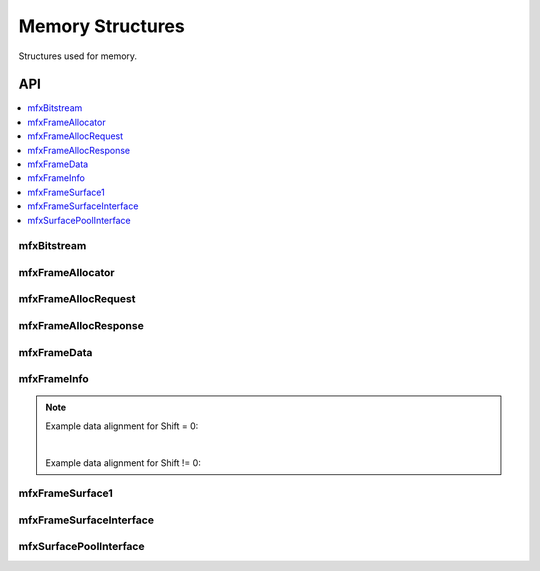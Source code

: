 .. SPDX-FileCopyrightText: 2019-2020 Intel Corporation
..
.. SPDX-License-Identifier: CC-BY-4.0

.. _struct_memory:

=================
Memory Structures
=================

.. _struct_memory_begin:

Structures used for memory.

.. _struct_memory_end:

---
API
---

.. contents::
   :local:
   :depth: 1

mfxBitstream
------------

.. doxygenstruct:: mfxBitstream
   :project: oneVPL
   :members:
   :protected-members:

mfxFrameAllocator
-----------------

.. doxygenstruct:: mfxFrameAllocator
   :project: oneVPL
   :members:
   :protected-members:

mfxFrameAllocRequest
--------------------

.. doxygenstruct:: mfxFrameAllocRequest
   :project: oneVPL
   :members:
   :protected-members:

mfxFrameAllocResponse
---------------------

.. doxygenstruct:: mfxFrameAllocResponse
   :project: oneVPL
   :members:
   :protected-members:

mfxFrameData
------------

.. doxygenstruct:: mfxY410
   :project: oneVPL
   :members:
   :protected-members:

.. doxygenstruct:: mfxY416
   :project: oneVPL
   :members:
   :protected-members:

.. doxygenstruct:: mfxA2RGB10
   :project: oneVPL
   :members:
   :protected-members:

.. doxygenstruct:: mfxFrameData
   :project: oneVPL
   :members:
   :protected-members:

mfxFrameInfo
------------

.. doxygenstruct:: mfxFrameInfo
   :project: oneVPL
   :members:
   :protected-members:

.. note::

   Example data alignment for Shift = 0:

   .. graphviz::

     digraph {
         abc [shape=none, margin=0, label=<
         <TABLE BORDER="0" CELLBORDER="1" CELLSPACING="0" CELLPADDING="4">
          <TR><TD>Bit</TD><TD>15</TD><TD>14</TD><TD>13</TD><TD>12</TD><TD>11</TD><TD>10</TD><TD>9</TD><TD>8</TD>
              <TD>7</TD><TD>6</TD><TD>5</TD><TD>4</TD><TD>3</TD><TD>2</TD><TD>1</TD><TD>0</TD>
          </TR>
          <TR><TD>Value</TD><TD>0</TD><TD>0</TD><TD>0</TD><TD>0</TD><TD>0</TD><TD>0</TD><TD COLSPAN="10">Valid data</TD>
          </TR>
            </TABLE>>];
     }

   |

   Example data alignment for Shift != 0:

   .. graphviz::

     digraph {
         abc [shape=none, margin=0, label=<
         <TABLE BORDER="0" CELLBORDER="1" CELLSPACING="0" CELLPADDING="4">
          <TR><TD>Bit</TD><TD>15</TD><TD>14</TD><TD>13</TD><TD>12</TD><TD>11</TD><TD>10</TD><TD>9</TD><TD>8</TD>
              <TD>7</TD><TD>6</TD><TD>5</TD><TD>4</TD><TD>3</TD><TD>2</TD><TD>1</TD><TD>0</TD>
          </TR>
          <TR><TD>Value</TD><TD COLSPAN="10">Valid data</TD><TD>0</TD><TD>0</TD><TD>0</TD><TD>0</TD><TD>0</TD><TD>0</TD>
          </TR>
            </TABLE>>];
     }


mfxFrameSurface1
----------------

.. doxygenstruct:: mfxFrameSurface1
   :project: oneVPL
   :members:
   :protected-members:

mfxFrameSurfaceInterface
------------------------

.. doxygenstruct:: mfxFrameSurfaceInterface
   :project: oneVPL
   :members:
   :protected-members:

mfxSurfacePoolInterface
------------------------

.. doxygenstruct:: mfxSurfacePoolInterface
   :project: oneVPL
   :members:
   :protected-members:
